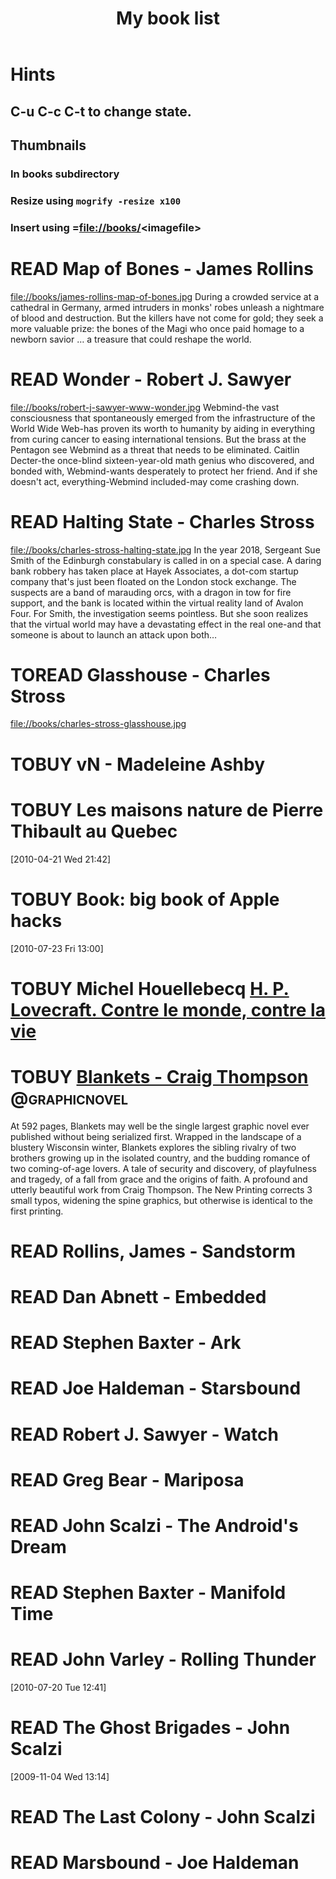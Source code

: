 #+TITLE: My book list
#+DESCRIPTION: My personal book list.
#+LAST_MOBILE_CHANGE: 2012-01-18 11:27:36
#+FILETAGS: :@books:
#+TODO: READING(!) TOREAD TOBUY | READ(@) ABANDONED(@)

* Hints
** C-u C-c C-t to change state.
** Thumbnails
*** In books subdirectory
*** Resize using =mogrify -resize x100=
*** Insert using =file://books/<imagefile>

* READ Map of Bones - James Rollins
  :LOGBOOK:
  - State "READ"       from "TOBUY"      [2013-02-19 Tue 13:38] \\
    good yarn if a bit too corny in the romance stuff
  - State "READING" from "TOBUY" [2012-11-19 Mon 14:37]
  :END:
  file://books/james-rollins-map-of-bones.jpg During a crowded service
  at a cathedral in Germany, armed intruders in monks' robes unleash a
  nightmare of blood and destruction. But the killers have not come
  for gold; they seek a more valuable prize: the bones of the Magi who
  once paid homage to a newborn savior ... a treasure that could
  reshape the world.

* READ Wonder - Robert J. Sawyer
  :LOGBOOK:
  - State "READ" from "READING" [2012-11-19 Mon 14:35] \\ Good
    conclusion to the trilogy
  - State "READING" from "TOBUY" [2012-11-19 Mon 14:35]
  :END:
  file://books/robert-j-sawyer-www-wonder.jpg Webmind-the vast
  consciousness that spontaneously emerged from the infrastructure of
  the World Wide Web-has proven its worth to humanity by aiding in
  everything from curing cancer to easing international tensions. But
  the brass at the Pentagon see Webmind as a threat that needs to be
  eliminated.  Caitlin Decter-the once-blind sixteen-year-old math
  genius who discovered, and bonded with, Webmind-wants desperately to
  protect her friend. And if she doesn't act, everything-Webmind
  included-may come crashing down.

* READ Halting State - Charles Stross
  :LOGBOOK:
  - State "READ" from "TOBUY" [2012-11-19 Mon 14:33]
  - State "READING" from "TOREAD" [2012-07-19 Thu 13:00]
  :END:
  :PROPERTIES:
  :ID:       cab2fcaf-4b40-48de-aae4-597af50cb0a0
  :END:
  file://books/charles-stross-halting-state.jpg In the year 2018,
  Sergeant Sue Smith of the Edinburgh constabulary is called in on a
  special case. A daring bank robbery has taken place at Hayek
  Associates, a dot-com startup company that's just been floated on
  the London stock exchange. The suspects are a band of marauding
  orcs, with a dragon in tow for fire support, and the bank is located
  within the virtual reality land of Avalon Four. For Smith, the
  investigation seems pointless. But she soon realizes that the
  virtual world may have a devastating effect in the real one-and that
  someone is about to launch an attack upon both...
* TOREAD Glasshouse - Charles Stross
  :PROPERTIES:
  :ID:       eb347302-cfd1-4dfc-a7b8-90a8e1f30d77
  :END:
  file://books/charles-stross-glasshouse.jpg
* TOBUY vN - Madeleine Ashby
* TOBUY Les maisons nature de Pierre Thibault au Quebec
  :PROPERTIES:
  :ID:       51d44390-27f4-4094-a0ab-0b35cdea010c
  :END: 
  [2010-04-21 Wed 21:42]
* TOBUY Book: big book of Apple hacks
  :PROPERTIES:
  :ID:       ec5a41c6-90ba-4b0c-a20b-6bd7727da1c0
  :END:
  [2010-07-23 Fri 13:00]
* TOBUY Michel Houellebecq [[http://fr.wikipedia.org/wiki/H._P._Lovecraft._Contre_le_monde,_contre_la_vie][H. P. Lovecraft. Contre le monde, contre la vie]]
* TOBUY [[http://www.amazon.com/gp/product/1891830430?ie%3DUTF8&ref%3Daw_bottom_links&force-full-site%3D1][Blankets - Craig Thompson]]                             :@graphicnovel:
  At 592 pages, Blankets may well be the single largest graphic novel
  ever published without being serialized first. Wrapped in the
  landscape of a blustery Wisconsin winter, Blankets explores the
  sibling rivalry of two brothers growing up in the isolated country,
  and the budding romance of two coming-of-age lovers. A tale of
  security and discovery, of playfulness and tragedy, of a fall from
  grace and the origins of faith. A profound and utterly beautiful
  work from Craig Thompson. The New Printing corrects 3 small typos,
  widening the spine graphics, but otherwise is identical to the first
  printing.
* READ Rollins, James - Sandstorm
  :LOGBOOK:
  - State "READ" from "READING" [2012-07-18 Wed 13:00] \\ Good yarn.
  Fast paced with enough science to keep it interesting.
  - State "READING" from "" [2012-03-21 Wed 12:00]
  :END:
  :PROPERTIES:
  :ID:       de970816-7589-4e78-8149-f7cb9bf464b5
  :END:
* READ Dan Abnett - Embedded
  :LOGBOOK:
  - State "READ" from "READING" [2012-03-19 Mon 20:22]
  - State "READING" from "" [2012-01-18 Wed 12:31]
  :END:
  :PROPERTIES:
  :ID:       5ae886c3-16dd-412b-8dae-be08a276e9a4
  :END:
* READ Stephen Baxter - Ark
  :LOGBOOK:
  - State "READ" from "READING" [2012-01-18 Wed 11:27]
  - State "READING" from "READ" [2011-11-02 Wed 19:10]
  :END:
  :PROPERTIES:
  :ID:       08EB595C-547D-447F-9B01-1A4239D0040B
  :END:
* READ Joe Haldeman - Starsbound
  :LOGBOOK:
  - State "READ" from "READING" [2011-11-02 Wed 19:09] \\ not at this
  date...
  - State "READING" from "" [2011-06-29 Wed 15:16]
  :END:
  :PROPERTIES:
  :ID:       b9889b65-6841-414c-a857-b7f8b54d2efb
  :END:
* READ Robert J. Sawyer - Watch
  :LOGBOOK:
  - State "READ" from "READING" [2011-06-28 Tue 15:16]
  - State "READING" from "READING" [2011-05-19 Thu 13:44]
  :END:
* READ Greg Bear - Mariposa
  :LOGBOOK:
  - State "READ" from "READING" [2011-05-19 Thu 13:45]
  :END:
* READ John Scalzi - The Android's Dream
  :LOGBOOK:
  - State "READ" from "READING" [2011-03-19 Sat 13:44]
  - State "READING" from "READING" [2011-01-31 Mon 16:37]
  :END:
  :PROPERTIES:
  :ID:       93a97bfc-7c9e-40d9-a43a-26ce41a44e96
  :END:
* READ Stephen Baxter - Manifold Time 
  :LOGBOOK:
  - State "READ" from "READING" [2011-01-31 Mon 16:36]
  - State "READING" from "" [2010-10-02 Sat 14:47]
  :END:
  :PROPERTIES:
  :ID:       B9A1A4CD-1170-4A99-95A0-DBC0634361A1
  :END:
* READ John Varley - Rolling Thunder
  :LOGBOOK:
  - State "READ" from "READING" [2010-10-02 Sat 14:45]
  - State "READING" from "" [2010-07-20 Tue 12:45]
  :END:
  :PROPERTIES:
  :ID:       7146897B-07AA-4B79-A1C5-8B52FD1FD89A
  :END:
[2010-07-20 Tue 12:41]
* READ The Ghost Brigades - John Scalzi
  :LOGBOOK:
  - State "READ" from "READING" [2009-11-18 Wed]
  :END:
  :PROPERTIES:
  :ID:       7D46EA2C-DA96-4D46-9222-909DE028CEA6
  :END:
[2009-11-04 Wed 13:14]
* READ The Last Colony - John Scalzi
  :LOGBOOK:
  - State "READ" from "READING" [2010-02-05 Fri]
  - State "READING" from "READING" [2009-12-02 Wed]
  :END:
  :PROPERTIES:
  :ID:       91729768-3391-4190-9821-0FCF65A7973D
  :END:
* READ Marsbound - Joe Haldeman
  :LOGBOOK:
  - State "READ" from "READING" [2010-06-30 Wed 15:06]
  - State "READING" from "" [2010-02-09 Tue]
  :END:
  :PROPERTIES:
  :ID:       151C88C1-9EC5-4208-A077-C9A3D0CDEFDB
  :END:
